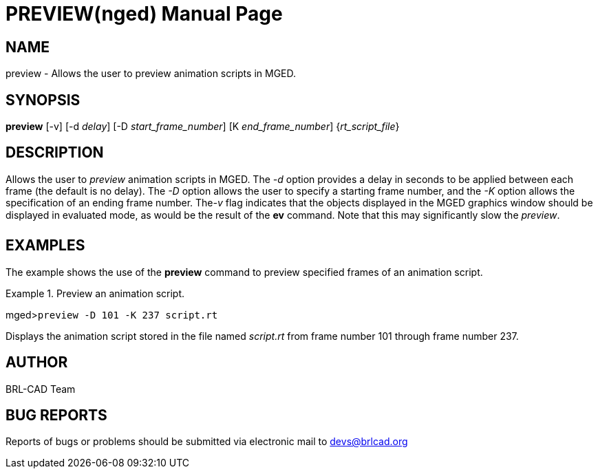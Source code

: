 = PREVIEW(nged)
BRL-CAD Team
:doctype: manpage
:man manual: BRL-CAD User Commands
:man source: BRL-CAD
:page-layout: base

== NAME

preview - Allows the user to preview animation scripts in MGED.
   

== SYNOPSIS

*preview* [-v] [-d _delay_] [-D _start_frame_number_] [K _end_frame_number_] {_rt_script_file_}

== DESCRIPTION

Allows the user to _preview_ animation scripts in MGED. The _-d_ option provides a delay in seconds to be applied between each frame (the 	default is no delay). The _-D_ option allows the user to specify a starting frame 	number, and the _-K_ option allows the specification of an ending frame number. The__-v__ flag indicates that the objects displayed in the MGED graphics window should be 	displayed in evaluated mode, as would be the result of the [cmd]*ev* command. Note that 	this may significantly slow the __preview__. 

== EXAMPLES

The example shows the use of the [cmd]*preview* command to preview specified frames of an animation script. 

.Preview an animation script.
====
[prompt]#mged>#[ui]`preview -D 101 -K 237 script.rt`

Displays the animation script stored in the file named _script.rt_ from frame number 101 through frame number 237. 
====

== AUTHOR

BRL-CAD Team

== BUG REPORTS

Reports of bugs or problems should be submitted via electronic mail to mailto:devs@brlcad.org[]